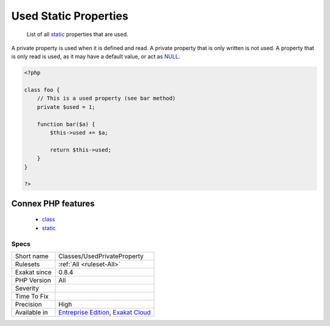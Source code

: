 .. _classes-usedprivateproperty:

.. _used-static-properties:

Used Static Properties
++++++++++++++++++++++

  List of all `static <https://www.php.net/manual/en/language.oop5.static.php>`_ properties that are used.

A private property is used when it is defined and read. A private property that is only written is not used. A property that is only read is used, as it may have a default value, or act as `NULL <https://www.php.net/manual/en/language.types.null.php>`_.

.. code-block:: php
   
   <?php
   
   class foo {
       // This is a used property (see bar method)
       private $used = 1;
   
       function bar($a) {
           $this->used += $a;
           
           return $this->used;
       }
   }
   
   ?>
Connex PHP features
-------------------

  + `class <https://php-dictionary.readthedocs.io/en/latest/dictionary/class.ini.html>`_
  + `static <https://php-dictionary.readthedocs.io/en/latest/dictionary/static.ini.html>`_


Specs
_____

+--------------+-------------------------------------------------------------------------------------------------------------------------+
| Short name   | Classes/UsedPrivateProperty                                                                                             |
+--------------+-------------------------------------------------------------------------------------------------------------------------+
| Rulesets     | :ref:`All <ruleset-All>`                                                                                                |
+--------------+-------------------------------------------------------------------------------------------------------------------------+
| Exakat since | 0.8.4                                                                                                                   |
+--------------+-------------------------------------------------------------------------------------------------------------------------+
| PHP Version  | All                                                                                                                     |
+--------------+-------------------------------------------------------------------------------------------------------------------------+
| Severity     |                                                                                                                         |
+--------------+-------------------------------------------------------------------------------------------------------------------------+
| Time To Fix  |                                                                                                                         |
+--------------+-------------------------------------------------------------------------------------------------------------------------+
| Precision    | High                                                                                                                    |
+--------------+-------------------------------------------------------------------------------------------------------------------------+
| Available in | `Entreprise Edition <https://www.exakat.io/entreprise-edition>`_, `Exakat Cloud <https://www.exakat.io/exakat-cloud/>`_ |
+--------------+-------------------------------------------------------------------------------------------------------------------------+


